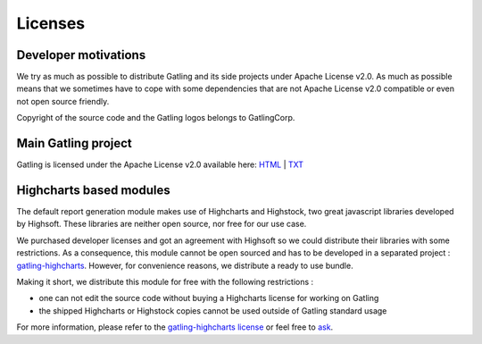 .. _license:

########
Licenses
########

Developer motivations
=====================

We try as much as possible to distribute Gatling and its side projects under Apache License v2.0.
As much as possible means that we sometimes have to cope with some dependencies that are not Apache License v2.0 compatible or even not open source friendly.

Copyright of the source code and the Gatling logos belongs to GatlingCorp.

Main Gatling project
====================

Gatling is licensed under the Apache License v2.0 available here: `HTML <http://www.apache.org/licenses/LICENSE-2.0.html>`_ | `TXT <http://www.apache.org/licenses/LICENSE-2.0.txt>`_

Highcharts based modules
========================

The default report generation module makes use of Highcharts and Highstock, two great javascript libraries developed by Highsoft.
These libraries are neither open source, nor free for our use case.

We purchased developer licenses and got an agreement with Highsoft so we could distribute their libraries with some restrictions.
As a consequence, this module cannot be open sourced and has to be developed in a separated project : `gatling-highcharts <https://github.com/gatling/gatling-highcharts>`_.
However, for convenience reasons, we distribute a ready to use bundle.

Making it short, we distribute this module for free with the following restrictions :

* one can not edit the source code without buying a Highcharts license for working on Gatling
* the shipped Highcharts or Highstock copies cannot be used outside of Gatling standard usage

For more information, please refer to the `gatling-highcharts license <https://github.com/gatling/gatling-highcharts/blob/master/LICENSE>`_ or feel free to `ask <https://groups.google.com/forum/#!forum/gatling>`_.
